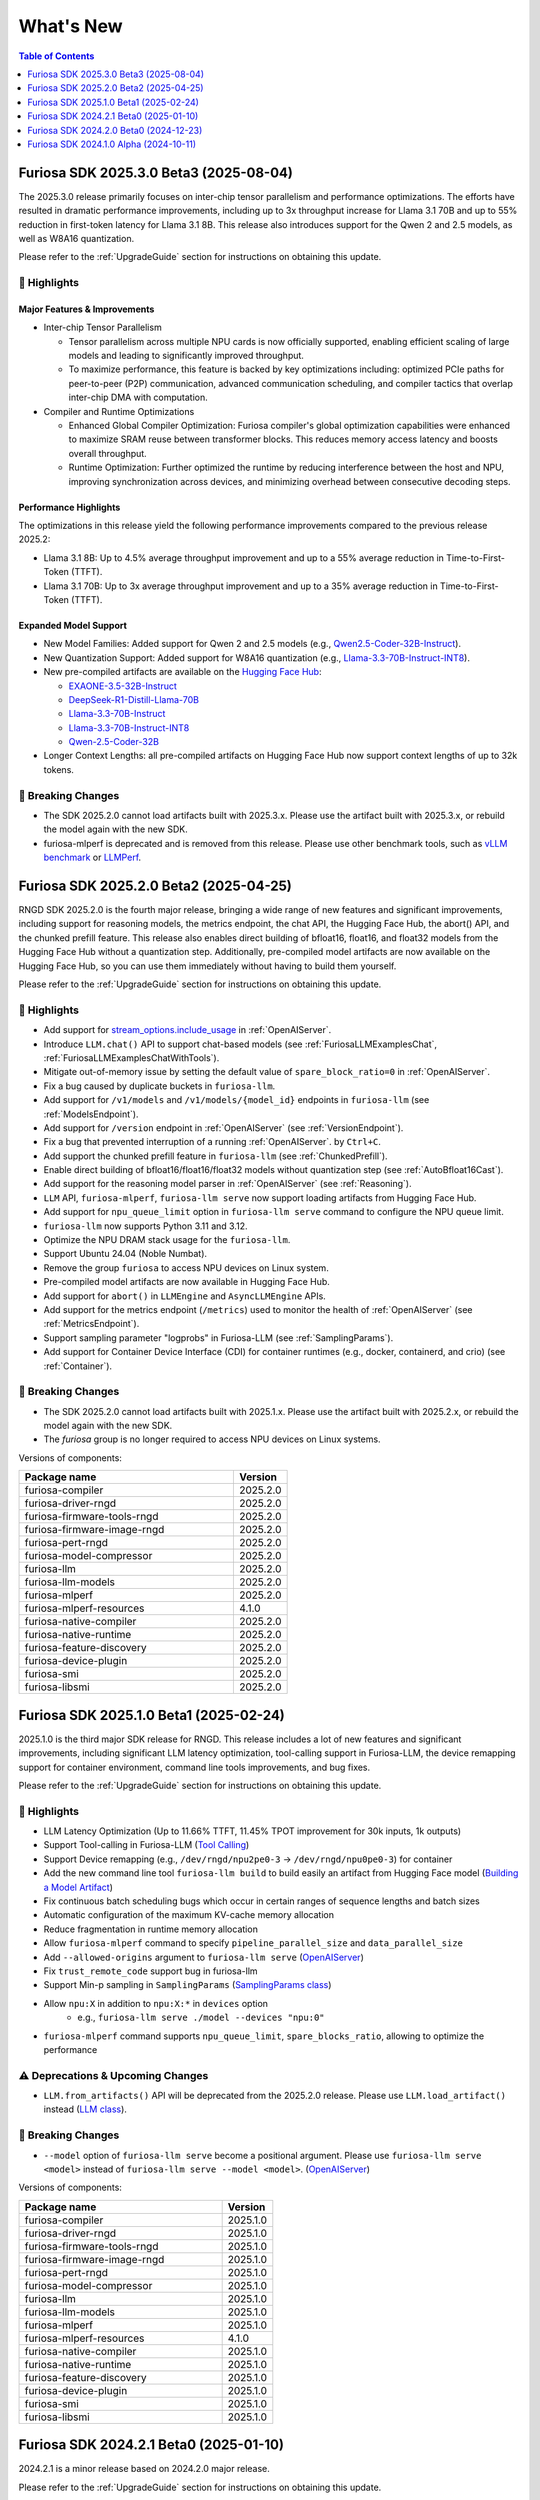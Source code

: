 .. _WhatsNew:

***************
What's New
***************

.. contents:: Table of Contents
  :depth: 1
  :local:
  :backlinks: none


.. _Release2025_3_0:

Furiosa SDK 2025.3.0 Beta3 (2025-08-04)
=======================================
The 2025.3.0 release primarily focuses on inter-chip tensor parallelism and performance optimizations.
The efforts have resulted in dramatic performance improvements, including up to 3x throughput increase
for Llama 3.1 70B and up to 55% reduction in first-token latency for Llama 3.1 8B.
This release also introduces support for the Qwen 2 and 2.5 models, as well as W8A16 quantization.


Please refer to the :ref:`UpgradeGuide` section for instructions on
obtaining this update.

.. _Release2025_3_0_Highlights:

🚀 Highlights
-------------

Major Features & Improvements
^^^^^^^^^^^^^^^^^^^^^^^^^^^^^

* Inter-chip Tensor Parallelism

  * Tensor parallelism across multiple NPU cards is now officially supported, enabling efficient
    scaling of large models and leading to significantly improved throughput.
  * To maximize performance, this feature is backed by key optimizations including:
    optimized PCIe paths for peer-to-peer (P2P) communication, advanced communication scheduling,
    and compiler tactics that overlap inter-chip DMA with computation.

* Compiler and Runtime Optimizations

  * Enhanced Global Compiler Optimization: Furiosa compiler's global optimization
    capabilities were enhanced to maximize SRAM reuse between transformer blocks.
    This reduces memory access latency and boosts overall throughput.
  * Runtime Optimization: Further optimized the runtime by reducing interference
    between the host and NPU, improving synchronization across devices, and
    minimizing overhead between consecutive decoding steps.

Performance Highlights
^^^^^^^^^^^^^^^^^^^^^^

The optimizations in this release yield the following performance improvements compared
to the previous release 2025.2:

* Llama 3.1 8B: Up to 4.5% average throughput improvement and up to a 55% average reduction in
  Time-to-First-Token (TTFT).
* Llama 3.1 70B: Up to 3x average throughput improvement and up to a 35% average reduction in
  Time-to-First-Token (TTFT).

Expanded Model Support
^^^^^^^^^^^^^^^^^^^^^^

* New Model Families: Added support for Qwen 2 and 2.5 models
  (e.g., `Qwen2.5-Coder-32B-Instruct <https://huggingface.co/furiosa-ai/Qwen2.5-Coder-32B-Instruct>`_).
* New Quantization Support: Added support for W8A16 quantization
  (e.g., `Llama-3.3-70B-Instruct-INT8 <https://huggingface.co/furiosa-ai/Llama-3.3-70B-Instruct-INT8>`_).
* New pre-compiled artifacts are available on the `Hugging Face Hub <https://huggingface.co/furiosa-ai>`_:

  * `EXAONE-3.5-32B-Instruct <https://huggingface.co/furiosa-ai/EXAONE-3.5-32B-Instruct>`_
  * `DeepSeek-R1-Distill-Llama-70B <https://huggingface.co/furiosa-ai/DeepSeek-R1-Distill-Llama-70B>`_
  * `Llama-3.3-70B-Instruct <https://huggingface.co/furiosa-ai/Llama-3.3-70B-Instruct>`_
  * `Llama-3.3-70B-Instruct-INT8 <https://huggingface.co/furiosa-ai/Llama-3.3-70B-Instruct-INT8>`_
  * `Qwen-2.5-Coder-32B <https://huggingface.co/furiosa-ai/Qwen-2.5-Coder-32B>`_

* Longer Context Lengths: all pre-compiled artifacts on Hugging Face Hub now support
  context lengths of up to 32k tokens.


🚨 Breaking Changes
--------------------
* The SDK 2025.2.0 cannot load artifacts built with 2025.3.x.
  Please use the artifact built with 2025.3.x, or rebuild the model again with the new SDK.
* furiosa-mlperf is deprecated and is removed from this release.
  Please use other benchmark tools, such as `vLLM benchmark <https://github.com/vllm-project/vllm/tree/main/benchmarks>`_
  or `LLMPerf <https://github.com/ray-project/llmperf>`_.

.. _Release2025_2_0:

Furiosa SDK 2025.2.0 Beta2 (2025-04-25)
=======================================

RNGD SDK 2025.2.0 is the fourth major release, bringing a wide range of new features and significant improvements,
including support for reasoning models, the metrics endpoint, the chat API, the Hugging Face Hub, the abort() API,
and the chunked prefill feature. This release also enables direct building of bfloat16, float16, and float32 models from
the Hugging Face Hub without a quantization step. Additionally, pre-compiled model artifacts are now available
on the Hugging Face Hub, so you can use them immediately without having to build them yourself.

Please refer to the :ref:`UpgradeGuide` section for instructions on
obtaining this update.

.. _Release2025_2_0_Highlights:

🚀 Highlights
-------------
* Add support for `stream_options.include_usage <https://community.openai.com/t/usage-stats-now-available-when-using-streaming-with-the-chat-completions-api-or-completions-api/738156>`_ in :ref:`OpenAIServer`.
* Introduce ``LLM.chat()`` API to support chat-based models (see :ref:`FuriosaLLMExamplesChat`, :ref:`FuriosaLLMExamplesChatWithTools`).
* Mitigate out-of-memory issue by setting the default value of ``spare_block_ratio=0`` in :ref:`OpenAIServer`.
* Fix a bug caused by duplicate buckets in ``furiosa-llm``.
* Add support for ``/v1/models`` and ``/v1/models/{model_id}`` endpoints in ``furiosa-llm`` (see :ref:`ModelsEndpoint`).
* Add support for ``/version`` endpoint in :ref:`OpenAIServer` (see :ref:`VersionEndpoint`).
* Fix a bug that prevented interruption of a running :ref:`OpenAIServer`. by ``Ctrl+C``.
* Add support the chunked prefill feature in ``furiosa-llm`` (see :ref:`ChunkedPrefill`).
* Enable direct building of bfloat16/float16/float32 models without quantization step (see :ref:`AutoBfloat16Cast`).
* Add support for the reasoning model parser in :ref:`OpenAIServer` (see :ref:`Reasoning`).
* ``LLM`` API, ``furiosa-mlperf``, ``furiosa-llm serve`` now support loading artifacts from Hugging Face Hub.
* Add support for ``npu_queue_limit`` option in ``furiosa-llm serve`` command to configure the NPU queue limit.
* ``furiosa-llm`` now supports Python 3.11 and 3.12.
* Optimize the NPU DRAM stack usage for the ``furiosa-llm``.
* Support Ubuntu 24.04 (Noble Numbat).
* Remove the group ``furiosa`` to access NPU devices on Linux system.
* Pre-compiled model artifacts are now available in Hugging Face Hub.
* Add support for ``abort()`` in ``LLMEngine`` and ``AsyncLLMEngine`` APIs.
* Add support for the metrics endpoint (``/metrics``) used to monitor the health of :ref:`OpenAIServer` (see :ref:`MetricsEndpoint`).
* Support sampling parameter "logprobs" in Furiosa-LLM (see :ref:`SamplingParams`).
* Add support for Container Device Interface (CDI) for container runtimes (e.g., docker, containerd, and crio) (see :ref:`Container`).

🚨 Breaking Changes
--------------------
* The SDK 2025.2.0 cannot load artifacts built with 2025.1.x. Please use the artifact built with 2025.2.x, or rebuild the model again with the new SDK.
* The `furiosa` group is no longer required to access NPU devices on Linux systems.


Versions of components:

.. list-table::
   :widths: 200 50
   :header-rows: 1

   * - Package name
     - Version
   * - furiosa-compiler
     - 2025.2.0
   * - furiosa-driver-rngd
     - 2025.2.0
   * - furiosa-firmware-tools-rngd
     - 2025.2.0
   * - furiosa-firmware-image-rngd
     - 2025.2.0
   * - furiosa-pert-rngd
     - 2025.2.0
   * - furiosa-model-compressor
     - 2025.2.0
   * - furiosa-llm
     - 2025.2.0
   * - furiosa-llm-models
     - 2025.2.0
   * - furiosa-mlperf
     - 2025.2.0
   * - furiosa-mlperf-resources
     - 4.1.0
   * - furiosa-native-compiler
     - 2025.2.0
   * - furiosa-native-runtime
     - 2025.2.0
   * - furiosa-feature-discovery
     - 2025.2.0
   * - furiosa-device-plugin
     - 2025.2.0
   * - furiosa-smi
     - 2025.2.0
   * - furiosa-libsmi
     - 2025.2.0

.. raw:: html

   <hr>


.. _Release2025_1_0:

Furiosa SDK 2025.1.0 Beta1 (2025-02-24)
==============================================

2025.1.0 is the third major SDK release for RNGD. This release includes a lot of new features and significant
improvements, including significant LLM latency optimization, tool-calling support in Furiosa-LLM,
the device remapping support for container environment, command line tools improvements, and bug fixes.

Please refer to the :ref:`UpgradeGuide` section for instructions on
obtaining this update.

.. _Release2025_1_0_Highlights:

🚀 Highlights
-------------
* LLM Latency Optimization (Up to 11.66% TTFT, 11.45% TPOT improvement for 30k inputs, 1k outputs)
* Support Tool-calling in Furiosa-LLM (`Tool Calling <https://developer.furiosa.ai/v2025.1.0/en/furiosa_llm/furiosa-llm-serve.html#tool-calling>`_)
* Support Device remapping (e.g., ``/dev/rngd/npu2pe0-3`` -> ``/dev/rngd/npu0pe0-3``) for container
* Add the new command line tool ``furiosa-llm build`` to build easily an artifact from Hugging Face model (`Building a Model Artifact <https://developer.furiosa.ai/v2025.1.0/en/furiosa_llm/model-preparation-workflow.html#building-a-model-artifact>`_)
* Fix continuous batch scheduling bugs which occur in certain ranges of sequence lengths and batch sizes
* Automatic configuration of the maximum KV-cache memory allocation
* Reduce fragmentation in runtime memory allocation
* Allow ``furiosa-mlperf`` command to specify ``pipeline_parallel_size`` and ``data_parallel_size``
* Add ``--allowed-origins`` argument to ``furiosa-llm serve`` (`OpenAIServer <https://developer.furiosa.ai/v2025.1.0/en/furiosa_llm/furiosa-llm-serve.html>`_)
* Fix ``trust_remote_code`` support bug in furiosa-llm
* Support Min-p sampling in ``SamplingParams`` (`SamplingParams class <https://developer.furiosa.ai/v2025.1.0/en/furiosa_llm/reference/sampling_params.html>`_)
* Allow ``npu:X`` in addition to ``npu:X:*`` in ``devices`` option
    * e.g., ``furiosa-llm serve ./model --devices "npu:0"``
* ``furiosa-mlperf`` command supports ``npu_queue_limit``, ``spare_blocks_ratio``, allowing to optimize the performance

⚠️ Deprecations & Upcoming Changes
----------------------------------
* ``LLM.from_artifacts()`` API will be deprecated from the 2025.2.0 release. Please use ``LLM.load_artifact()`` instead (`LLM class <https://developer.furiosa.ai/v2025.1.0/en/furiosa_llm/reference/llm.html>`_).

🚨 Breaking Changes
--------------------
* ``--model`` option of ``furiosa-llm serve`` become a positional argument.
  Please use ``furiosa-llm serve <model>`` instead of ``furiosa-llm serve --model <model>``. (`OpenAIServer <https://developer.furiosa.ai/v2025.1.0/en/furiosa_llm/furiosa-llm-serve.html>`_)


Versions of components:

.. list-table::
   :widths: 200 50
   :header-rows: 1

   * - Package name
     - Version
   * - furiosa-compiler
     - 2025.1.0
   * - furiosa-driver-rngd
     - 2025.1.0
   * - furiosa-firmware-tools-rngd
     - 2025.1.0
   * - furiosa-firmware-image-rngd
     - 2025.1.0
   * - furiosa-pert-rngd
     - 2025.1.0
   * - furiosa-model-compressor
     - 2025.1.0
   * - furiosa-llm
     - 2025.1.0
   * - furiosa-llm-models
     - 2025.1.0
   * - furiosa-mlperf
     - 2025.1.0
   * - furiosa-mlperf-resources
     - 4.1.0
   * - furiosa-native-compiler
     - 2025.1.0
   * - furiosa-native-runtime
     - 2025.1.0
   * - furiosa-feature-discovery
     - 2025.1.0
   * - furiosa-device-plugin
     - 2025.1.0
   * - furiosa-smi
     - 2025.1.0
   * - furiosa-libsmi
     - 2025.1.0

.. raw:: html

   <hr>

.. _Release2024_2_1:

Furiosa SDK 2024.2.1 Beta0 (2025-01-10)
=======================================

2024.2.1 is a minor release based on 2024.2.0 major release.

Please refer to the :ref:`UpgradeGuide` section for instructions on
obtaining this update.

.. _Release2024_2_1_Highlights:

🚀 Highlights
-------------
* Support for context lengths of up to 32k in furiosa-llm for various models, including LLaMA 3.1, and EXAONE
* Artifacts with the same ``tensor_parallel_size`` are compatible even with any ``pipeline_parallel_size``

Versions of components:

.. list-table::
   :widths: 200 50
   :header-rows: 1

   * - Package name
     - Version
   * - furiosa-compiler
     - 2024.2.0
   * - furiosa-driver-rngd
     - 2024.2.1
   * - furiosa-firmware-tools-rngd
     - 2024.2.1
   * - furiosa-firmware-image-rngd
     - 2024.2.0
   * - furiosa-pert-rngd
     - 2024.2.1
   * - furiosa-model-compressor
     - 2024.2.0
   * - furiosa-llm
     - 2024.2.1
   * - furiosa-llm-models
     - 2024.2.0
   * - furiosa-mlperf
     - 2024.2.1
   * - furiosa-mlperf-resources
     - 4.1.0
   * - furiosa-native-compiler
     - 2024.2.0
   * - furiosa-native-runtime
     - 2024.2.1
   * - furiosa-feature-discovery
     - 2024.2.0
   * - furiosa-device-plugin
     - 2024.2.0
   * - furiosa-smi
     - 2024.2.0
   * - furiosa-libsmi
     - 2024.2.0

.. raw:: html

   <hr>

.. _Release2024_2_0:

Furiosa SDK 2024.2.0 Beta0 (2024-12-23)
=======================================

2024.2.0 is the second major SDK release for RNGD.
This release includes a lot of new features and significant improvements,
including new model support, support for context lengths of up to 8k,
support for Tensor Parallelism, support for PyTorch 2.4, Optimum API, and
multiple performance improvements.

Please refer to the :ref:`UpgradeGuide` section for instructions on
obtaining this update.


.. _Release2024_2_0_Highlights:

🚀 Highlights
-------------
* New Model support: Solar, EXAONE-3.0, CodeLLaMA2, Vicuna
* Up to 8k context length support in models, such as LLaMA 3.1
* Tensor Parallelism support (``tensor_parallel_size <= 8``)
* PyTorch 2.4.1 support
* Transformers 4.44.2 support
* Furiosa-LLM
    * ArtifactBuilder API and CLI tools (refer to `ArtifactBuilder <https://developer.furiosa.ai/v2024.2.0/en/furiosa_llm/furiosa-llm-build.html#artifactbuilder>`_)
        * Users can build artifacts from Huggingface Hub models with Huggingface Transformers compatible API
    * Huggingface Transformers compatible API support (`furiosa_llm.optimum`)
        * AutoModel, AutoModelForCausalLM, AutoModelForQuestionAnswering API
        * QuantizerForCausalLM API support for calibration and quantization
    * LLMEngine, AsyncLLMEngine API support compatible with vLLM
* About 20% performance improvements in models based on LlamaForCausalLM
    * e.g., 3580 tokens/sec in LLaMA 3.1 8B model with a single RNGD card

🚨 Breaking Changes
-------------------
* LLM.from_artifacts() API has been deprecated. Please use LLM.load_artifacts() instead.
* The artifacts built from 2024.1.x is not compatible with 2024.2.x. Please use the artifact built from 2024.2.x.

.. list-table:: Component version
   :widths: 200 50
   :header-rows: 1

   * - Package name
     - Version
   * - furiosa-compiler
     - 2024.2.0
   * - furiosa-driver-rngd
     - 2024.2.0
   * - furiosa-firmware-tools-rngd
     - 2024.2.0
   * - furiosa-firmware-image-rngd
     - 2024.2.0
   * - furiosa-pert-rngd
     - 2024.2.0
   * - furiosa-llm
     - 2024.2.0
   * - furiosa-llm-models
     - 2024.2.0
   * - furiosa-mlperf
     - 2024.2.0
   * - furiosa-mlperf-resources
     - 4.1.0
   * - furiosa-model-compressor
     - 2024.2.0
   * - furiosa-native-compiler
     - 2024.2.0
   * - furiosa-native-runtime
     - 2024.2.0
   * - furiosa-smi
     - 2024.2.0
   * - furiosa-libsmi
     - 2024.2.0
   * - furiosa-device-plugin
     - 2024.2.0
   * - furiosa-feature-discovery
     - 2024.2.0

.. _Release2024_1_0:

.. raw:: html

   <hr>

Furiosa SDK 2024.1.0 Alpha (2024-10-11)
=======================================

2024.1.0 is the first SDK release for RNGD. This release is alpha release,
and the features and APIs described in this document may change in the future.

.. _Release2024_1_0_Highlights:

🚀 Highlights
------------------------
* Model Support: LLaMA 3.1 8B/70B, BERT Large, GPT-J 6B
* Furiosa Quantizer supports the following quantization methods:
    * BF16 (W16A16)
    * INT8 Weight-Only (W8A16)
    * FP8 (W8A8)
    * INT8 SmoothQuant (W8A8)
* Furiosa-LLM
    * Efficient KV cache management with PagedAttention
    * Continuous batching support in serving
    * OpenAI-compatible API server
    * Greedy search and beam search
    * Pipeline Parallelism and Data Parallelism across multiple NPUs
* ``furiosa-mlperf`` command
    * Server and Offline scenarios
    * BERT, GPT-J, LLaMA 3.1 benchmarks
* System Management Interface
    * System Management Interface Library and CLI for Furiosa NPU family
* Cloud Native Toolkit
    * Kubernetes integration for managing and monitoring the Furiosa NPU family


.. list-table:: Component version
   :widths: 200 50
   :header-rows: 1

   * - Package name
     - Version
   * - furiosa-compiler
     - 2024.2.0
   * - furiosa-device-plugin
     - 2024.2.0
   * - furiosa-driver-rngd
     - 2024.2.0
   * - furiosa-feature-discovery
     - 2024.1.0
   * - furiosa-firmware-tools-rngd
     - 2024.1.0
   * - furiosa-firmware-image-rngd
     - 2024.1.0
   * - furiosa-libsmi
     - 2024.2.0
   * - furiosa-llm
     - 2024.2.0
   * - furiosa-llm-models
     - 2024.2.0
   * - furiosa-mlperf
     - 2024.2.0
   * - furiosa-mlperf-resources
     - 4.1.0
   * - furiosa-model-compressor
     - 2024.1.0
   * - furiosa-native-compiler
     - 2024.2.0
   * - furiosa-native-runtime
     - 2024.2.0
   * - furiosa-smi
     - 2024.1.0
